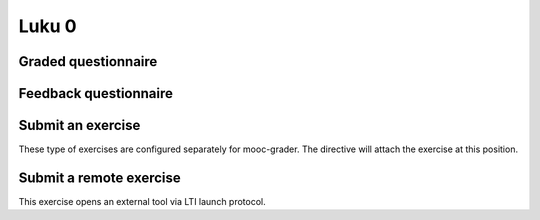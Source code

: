 Luku 0
======

Graded questionnaire
--------------------

.. questionnaire:: 1 A50
  :submissions: 4
  :points-to-pass: 0

  This is a questionnaire number 1 that gives at maximum 50 points
  in category A. Students can make at most 4 submissions.
  This exercise is marked passed when 0 points is reached (the default).

  .. pick-one:: 10

    What is 1+1? The next block presents a program to calculate this.

    .. code-block:: none

      var value = 1 + 1

    a. 1
    *b. 2
    c. 3

    !b § Count again!
    c § Too much

  (Hints can be included or omitted in any question.)

  .. pick-any:: 10

    Pick two **first**.

    *a. this is **first**
    *b. this is **second**
    c. this is **third**

  .. freetext:: 30 string-ignorews-ignorequotes
    :length: 10

    A textual input can be compared with the model as int, float or string.
    Fourth option is regexp which takes the correct answer as a regular
    expression. Strings have comparison modifiers that are separated with hyphen.

    * ignorews: ignore white space (applies to regexp too)
    * ignorequotes: iqnore "quotes" around
    * requirecase: require identical lower and upper cases
    * ignorerepl: ignore REPL prefixes

    Here the correct answer is "test".

    test
    !test § Follow the instruction.


Feedback questionnaire
----------------------

.. questionnaire::
  :feedback:

  What do you think now?

  .. freetext::
    :required:
    :length: 100
    :height: 4
    :class: my-input-class

  .. agree-group::

    .. agree-item:: Did it work for you?


Submit an exercise
------------------

These type of exercises are configured separately for mooc-grader.
The directive will attach the exercise at this position.

.. submit:: 2 A100
  :submissions: 100
  :config: exercises/hello_python/config.yaml


Submit a remote exercise
------------------------

This exercise opens an external tool via LTI launch protocol.

.. submit:: 3 B50
  :url: https://rubyric.com/edge/exercises/111/lti
  :lti: Rubyric+
  :lti_context_id: asdasd
  :lti_resource_link_id: asdasd
